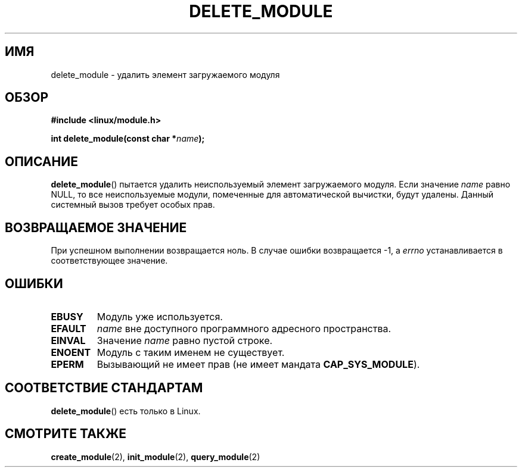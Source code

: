 .\" Copyright (C) 1996 Free Software Foundation, Inc.
.\" This file is distributed according to the GNU General Public License.
.\" See the file COPYING in the top level source directory for details.
.\"
.\" 2006-02-09, some reformatting by Luc Van Oostenryck; some
.\" reformatting and rewordings by mtk
.\"
.\"*******************************************************************
.\"
.\" This file was generated with po4a. Translate the source file.
.\"
.\"*******************************************************************
.TH DELETE_MODULE 2 2006\-02\-09 Linux "Руководство программиста Linux"
.SH ИМЯ
delete_module \- удалить элемент загружаемого модуля
.SH ОБЗОР
.nf
\fB#include <linux/module.h>\fP
.sp
\fBint delete_module(const char *\fP\fIname\fP\fB);\fP
.fi
.SH ОПИСАНИЕ
\fBdelete_module\fP() пытается удалить неиспользуемый элемент загружаемого
модуля. Если значение \fIname\fP равно NULL, то все неиспользуемые модули,
помеченные для автоматической вычистки, будут удалены. Данный системный
вызов требует особых прав.
.SH "ВОЗВРАЩАЕМОЕ ЗНАЧЕНИЕ"
При успешном выполнении возвращается ноль. В случае ошибки возвращается \-1,
а \fIerrno\fP устанавливается в соответствующее значение.
.SH ОШИБКИ
.TP 
\fBEBUSY\fP
Модуль уже используется.
.TP 
\fBEFAULT\fP
\fIname\fP вне доступного программного адресного пространства.
.TP 
\fBEINVAL\fP
Значение \fIname\fP равно пустой строке.
.TP 
\fBENOENT\fP
Модуль с таким именем не существует.
.TP 
\fBEPERM\fP
Вызывающий не имеет прав (не имеет мандата \fBCAP_SYS_MODULE\fP).
.SH "СООТВЕТСТВИЕ СТАНДАРТАМ"
\fBdelete_module\fP() есть только в Linux.
.SH "СМОТРИТЕ ТАКЖЕ"
\fBcreate_module\fP(2), \fBinit_module\fP(2), \fBquery_module\fP(2)
